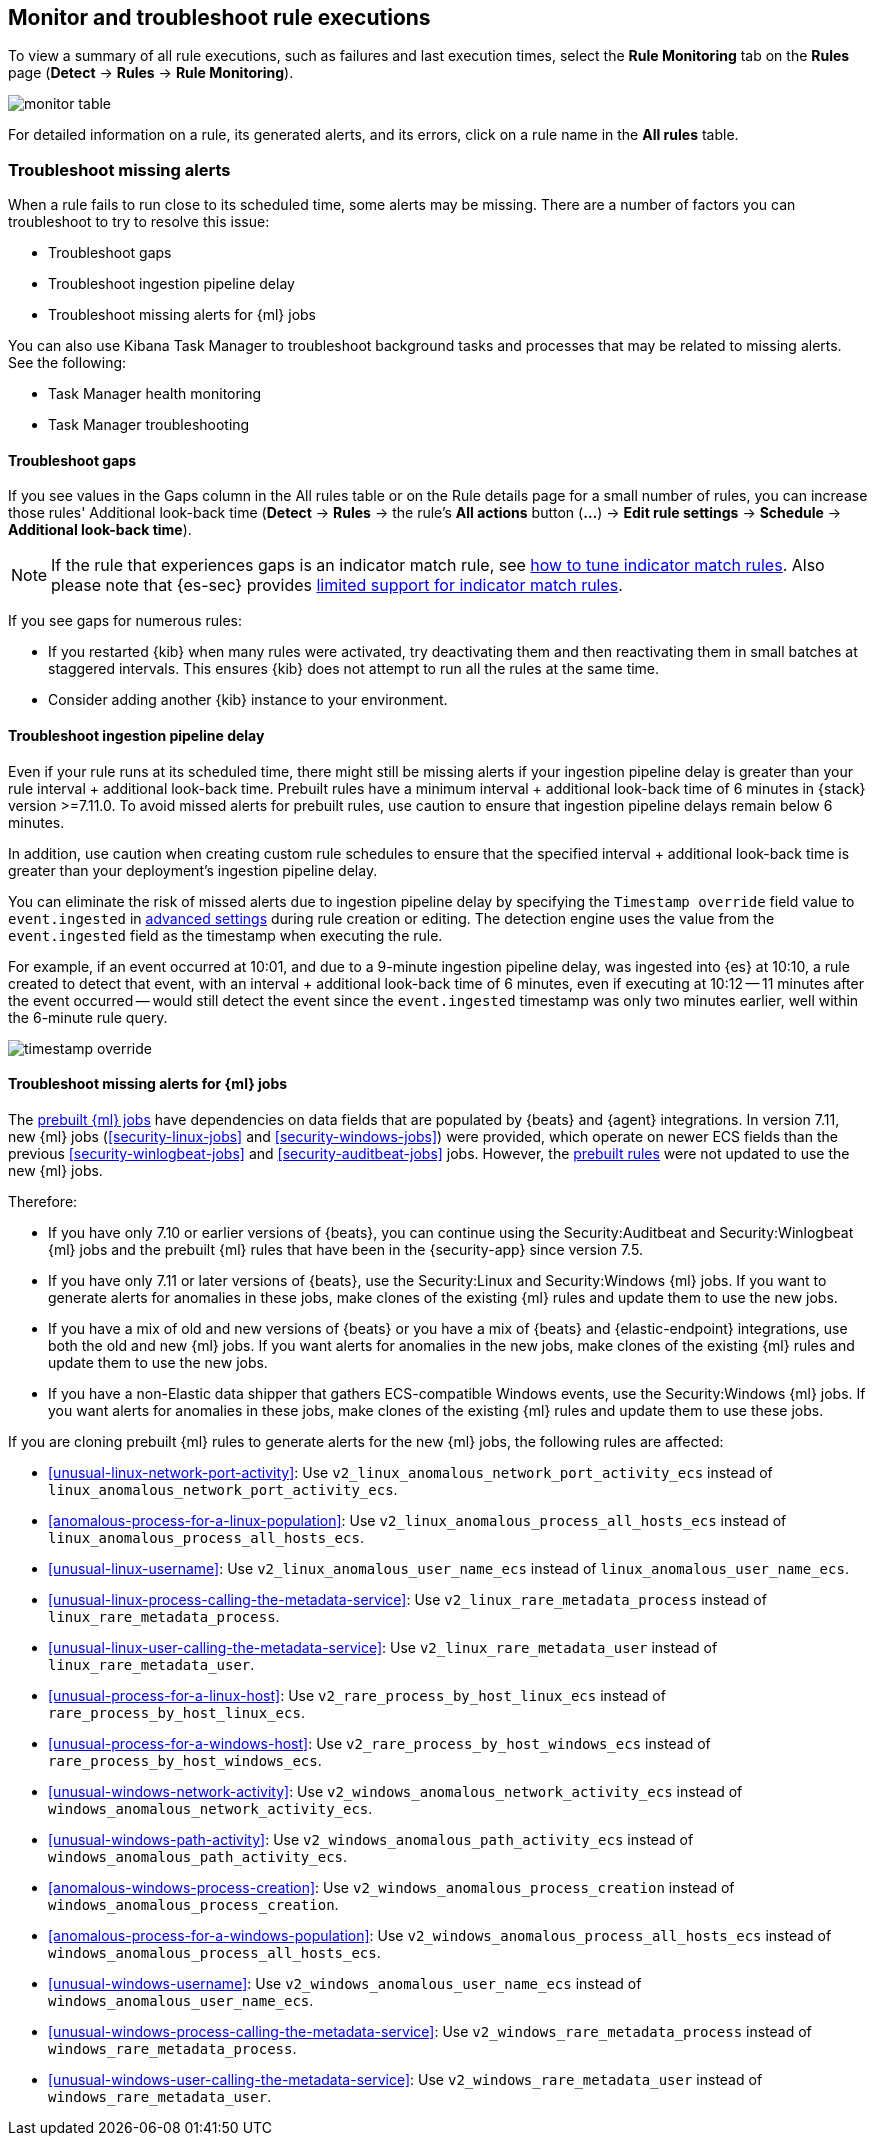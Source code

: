 [[alerts-ui-monitor]]
[role="xpack"]
== Monitor and troubleshoot rule executions

To view a summary of all rule executions, such as failures and last execution
times, select the *Rule Monitoring* tab on the *Rules* page (*Detect* ->
*Rules* -> *Rule Monitoring*).

[role="screenshot"]
image::images/monitor-table.png[]

For detailed information on a rule, its generated alerts, and its errors, click on
a rule name in the *All rules* table.

[float]
[[troubleshoot-signals]]
=== Troubleshoot missing alerts

When a rule fails to run close to its scheduled time, some alerts may be
missing. There are a number of factors you can troubleshoot to try to resolve this issue:

* Troubleshoot gaps
* Troubleshoot ingestion pipeline delay
* Troubleshoot missing alerts for {ml} jobs

You can also use Kibana Task Manager to troubleshoot background tasks and processes that may be related to missing alerts. See the following:

* Task Manager health monitoring
* Task Manager troubleshooting

[float]
[[troubleshoot-gaps]]
==== Troubleshoot gaps

If you see values in the Gaps column in the All rules table or on the Rule details page
for a small number of rules, you can increase those rules'
Additional look-back time (*Detect* -> *Rules* -> the rule's *All actions* button (*...*) -> *Edit rule settings* -> *Schedule* -> *Additional look-back time*).

NOTE: If the rule that experiences gaps is an indicator match rule, see <<tune-indicator-rules, how to tune indicator match rules>>. Also please note that {es-sec} provides <<support-indicator-rules, limited support for indicator match rules>>.

If you see gaps for numerous rules:

* If you restarted {kib} when many rules were activated, try deactivating them
and then reactivating them in small batches at staggered intervals. This
ensures {kib} does not attempt to run all the rules at the same time.
* Consider adding another {kib} instance to your environment.

[float]
[[troubleshoot-ingestion-pipeline-delay]]
==== Troubleshoot ingestion pipeline delay

Even if your rule runs at its scheduled time, there might still be missing alerts if your ingestion pipeline delay is greater than your rule interval + additional look-back time. Prebuilt rules have a minimum interval + additional look-back time of 6 minutes in {stack} version >=7.11.0. To avoid missed alerts for prebuilt rules, use caution to ensure that ingestion pipeline delays remain below 6 minutes.

In addition, use caution when creating custom rule schedules to ensure that the specified interval + additional look-back time is greater than your deployment's ingestion pipeline delay.

You can eliminate the risk of missed alerts due to ingestion pipeline delay by specifying the `Timestamp override` field value to `event.ingested` in <<rule-ui-advanced-params, advanced settings>> during rule creation or editing. The detection engine uses the value from the `event.ingested` field as the timestamp when executing the rule.

For example, if an event occurred at 10:01, and due to a 9-minute ingestion pipeline delay, was ingested into {es} at 10:10, a rule created to detect that event, with an interval + additional look-back time of 6 minutes, even if executing at 10:12 -- 11 minutes after the event occurred -- would still detect the event since the `event.ingested` timestamp was only two minutes earlier, well within the 6-minute rule query.

[role="screenshot"]
image::images/timestamp-override.png[]

[float]
[[ml-job-compatibility]]
==== Troubleshoot missing alerts for {ml} jobs

The <<prebuilt-ml-jobs,prebuilt {ml} jobs>> have dependencies on data fields
that are populated by {beats} and {agent} integrations. In version 7.11, new
{ml} jobs (<<security-linux-jobs>> and <<security-windows-jobs>>) were provided,
which operate on newer ECS fields than the previous
<<security-winlogbeat-jobs>> and <<security-auditbeat-jobs>> jobs. However, the
<<prebuilt-rules,prebuilt rules>> were not updated to use the new {ml} jobs.

Therefore:

* If you have only 7.10 or earlier versions of {beats}, you can continue using
the Security:Auditbeat and Security:Winlogbeat {ml} jobs and the prebuilt {ml}
rules that have been in the {security-app} since version 7.5.
* If you have only 7.11 or later versions of {beats}, use the Security:Linux and
Security:Windows {ml} jobs. If you want to generate alerts for anomalies in
these jobs, make clones of the existing {ml} rules and update them to use the
new jobs.
* If you have a mix of old and new versions of {beats} or you have a mix of
{beats} and {elastic-endpoint} integrations, use both the old and new {ml} jobs.
If you want alerts for anomalies in the new jobs, make clones of the existing
{ml} rules and update them to use the new jobs.
* If you have a non-Elastic data shipper that gathers ECS-compatible Windows
events, use the Security:Windows {ml} jobs. If you want alerts for anomalies in
these jobs, make clones of the existing {ml} rules and update them to use these
jobs.

If you are cloning prebuilt {ml} rules to generate alerts for the new {ml} jobs,
the following rules are affected:

* <<unusual-linux-network-port-activity>>: Use
`v2_linux_anomalous_network_port_activity_ecs` instead of
`linux_anomalous_network_port_activity_ecs`.
* <<anomalous-process-for-a-linux-population>>: Use
`v2_linux_anomalous_process_all_hosts_ecs` instead of
`linux_anomalous_process_all_hosts_ecs`.
* <<unusual-linux-username>>: Use `v2_linux_anomalous_user_name_ecs` instead of
`linux_anomalous_user_name_ecs`.
* <<unusual-linux-process-calling-the-metadata-service>>: Use
`v2_linux_rare_metadata_process` instead of `linux_rare_metadata_process`.
* <<unusual-linux-user-calling-the-metadata-service>>: Use
`v2_linux_rare_metadata_user` instead of `linux_rare_metadata_user`.
* <<unusual-process-for-a-linux-host>>: Use `v2_rare_process_by_host_linux_ecs`
instead of `rare_process_by_host_linux_ecs`.
* <<unusual-process-for-a-windows-host>>: Use
`v2_rare_process_by_host_windows_ecs` instead of
`rare_process_by_host_windows_ecs`.
* <<unusual-windows-network-activity>>: Use
`v2_windows_anomalous_network_activity_ecs` instead of
`windows_anomalous_network_activity_ecs`.
* <<unusual-windows-path-activity>>: Use `v2_windows_anomalous_path_activity_ecs`
instead of `windows_anomalous_path_activity_ecs`.
* <<anomalous-windows-process-creation>>: Use
`v2_windows_anomalous_process_creation` instead of
`windows_anomalous_process_creation`.
* <<anomalous-process-for-a-windows-population>>: Use
`v2_windows_anomalous_process_all_hosts_ecs` instead of
`windows_anomalous_process_all_hosts_ecs`.
* <<unusual-windows-username>>: Use `v2_windows_anomalous_user_name_ecs` instead
of `windows_anomalous_user_name_ecs`.
* <<unusual-windows-process-calling-the-metadata-service>>: Use
`v2_windows_rare_metadata_process` instead of `windows_rare_metadata_process`.
* <<unusual-windows-user-calling-the-metadata-service>>: Use
`v2_windows_rare_metadata_user` instead of `windows_rare_metadata_user`.
